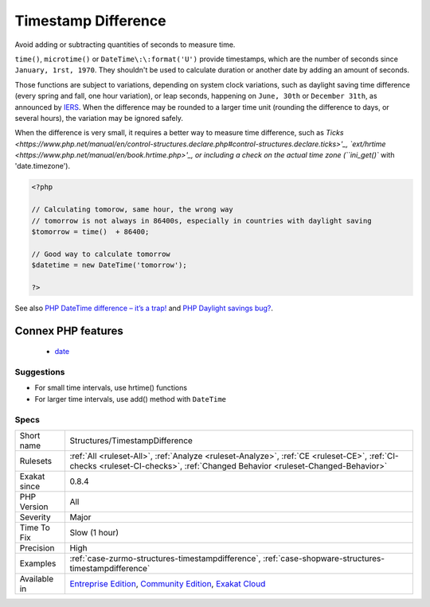 .. _structures-timestampdifference:

.. _timestamp-difference:

Timestamp Difference
++++++++++++++++++++

.. meta::
	:description:
		Timestamp Difference: Avoid adding or subtracting quantities of seconds to measure time.
	:twitter:card: summary_large_image
	:twitter:site: @exakat
	:twitter:title: Timestamp Difference
	:twitter:description: Timestamp Difference: Avoid adding or subtracting quantities of seconds to measure time
	:twitter:creator: @exakat
	:twitter:image:src: https://www.exakat.io/wp-content/uploads/2020/06/logo-exakat.png
	:og:image: https://www.exakat.io/wp-content/uploads/2020/06/logo-exakat.png
	:og:title: Timestamp Difference
	:og:type: article
	:og:description: Avoid adding or subtracting quantities of seconds to measure time
	:og:url: https://php-tips.readthedocs.io/en/latest/tips/Structures/TimestampDifference.html
	:og:locale: en
Avoid adding or subtracting quantities of seconds to measure time. 

``time()``, ``microtime()`` or ``DateTime\:\:format('U')`` provide timestamps, which are the number of seconds since ``January, 1rst, 1970``. They shouldn't be used to calculate duration or another date by adding an amount of seconds. 

Those functions are subject to variations, depending on system clock variations, such as daylight saving time difference (every spring and fall, one hour variation), or leap seconds, happening on ``June, 30th`` or ``December 31th``, as announced by `IERS <https://www.iers.org/IERS/EN/Home/home_node.html>`_.
When the difference may be rounded to a larger time unit (rounding the difference to days, or several hours), the variation may be ignored safely.

When the difference is very small, it requires a better way to measure time difference, such as `Ticks <https://www.php.net/manual/en/control-structures.declare.php#control-structures.declare.ticks>'_, 
`ext/hrtime <https://www.php.net/manual/en/book.hrtime.php>'_, or including a check on the actual time zone (``ini_get()`` with 'date.timezone').

.. code-block:: php
   
   <?php
   
   // Calculating tomorow, same hour, the wrong way
   // tomorrow is not always in 86400s, especially in countries with daylight saving 
   $tomorrow = time()  + 86400; 
   
   // Good way to calculate tomorrow
   $datetime = new DateTime('tomorrow');
   
   ?>

See also `PHP DateTime difference – it’s a trap! <http://blog.codebusters.pl/en/php-datetime-difference-trap/>`_ and `PHP Daylight savings bug? <https://stackoverflow.com/questions/22519091/php-daylight-savings-bug>`_.

Connex PHP features
-------------------

  + `date <https://php-dictionary.readthedocs.io/en/latest/dictionary/date.ini.html>`_


Suggestions
___________

* For small time intervals, use hrtime() functions
* For larger time intervals, use add() method with ``DateTime``




Specs
_____

+--------------+-----------------------------------------------------------------------------------------------------------------------------------------------------------------------------------------+
| Short name   | Structures/TimestampDifference                                                                                                                                                          |
+--------------+-----------------------------------------------------------------------------------------------------------------------------------------------------------------------------------------+
| Rulesets     | :ref:`All <ruleset-All>`, :ref:`Analyze <ruleset-Analyze>`, :ref:`CE <ruleset-CE>`, :ref:`CI-checks <ruleset-CI-checks>`, :ref:`Changed Behavior <ruleset-Changed-Behavior>`            |
+--------------+-----------------------------------------------------------------------------------------------------------------------------------------------------------------------------------------+
| Exakat since | 0.8.4                                                                                                                                                                                   |
+--------------+-----------------------------------------------------------------------------------------------------------------------------------------------------------------------------------------+
| PHP Version  | All                                                                                                                                                                                     |
+--------------+-----------------------------------------------------------------------------------------------------------------------------------------------------------------------------------------+
| Severity     | Major                                                                                                                                                                                   |
+--------------+-----------------------------------------------------------------------------------------------------------------------------------------------------------------------------------------+
| Time To Fix  | Slow (1 hour)                                                                                                                                                                           |
+--------------+-----------------------------------------------------------------------------------------------------------------------------------------------------------------------------------------+
| Precision    | High                                                                                                                                                                                    |
+--------------+-----------------------------------------------------------------------------------------------------------------------------------------------------------------------------------------+
| Examples     | :ref:`case-zurmo-structures-timestampdifference`, :ref:`case-shopware-structures-timestampdifference`                                                                                   |
+--------------+-----------------------------------------------------------------------------------------------------------------------------------------------------------------------------------------+
| Available in | `Entreprise Edition <https://www.exakat.io/entreprise-edition>`_, `Community Edition <https://www.exakat.io/community-edition>`_, `Exakat Cloud <https://www.exakat.io/exakat-cloud/>`_ |
+--------------+-----------------------------------------------------------------------------------------------------------------------------------------------------------------------------------------+


